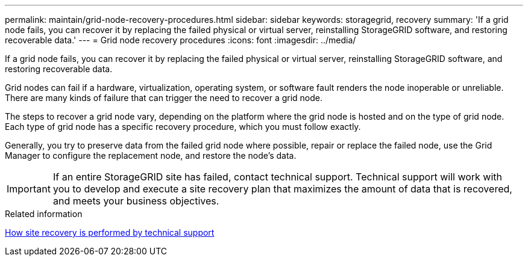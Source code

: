 ---
permalink: maintain/grid-node-recovery-procedures.html
sidebar: sidebar
keywords: storagegrid, recovery
summary: 'If a grid node fails, you can recover it by replacing the failed physical or virtual server, reinstalling StorageGRID software, and restoring recoverable data.'
---
= Grid node recovery procedures
:icons: font
:imagesdir: ../media/

[.lead]
If a grid node fails, you can recover it by replacing the failed physical or virtual server, reinstalling StorageGRID software, and restoring recoverable data.

Grid nodes can fail if a hardware, virtualization, operating system, or software fault renders the node inoperable or unreliable. There are many kinds of failure that can trigger the need to recover a grid node.

The steps to recover a grid node vary, depending on the platform where the grid node is hosted and on the type of grid node. Each type of grid node has a specific recovery procedure, which you must follow exactly.

Generally, you try to preserve data from the failed grid node where possible, repair or replace the failed node, use the Grid Manager to configure the replacement node, and restore the node's data.

IMPORTANT: If an entire StorageGRID site has failed, contact technical support. Technical support will work with you to develop and execute a site recovery plan that maximizes the amount of data that is recovered, and meets your business objectives.

.Related information

xref:how-site-recovery-is-performed-by-technical-support.adoc[How site recovery is performed by technical support]
